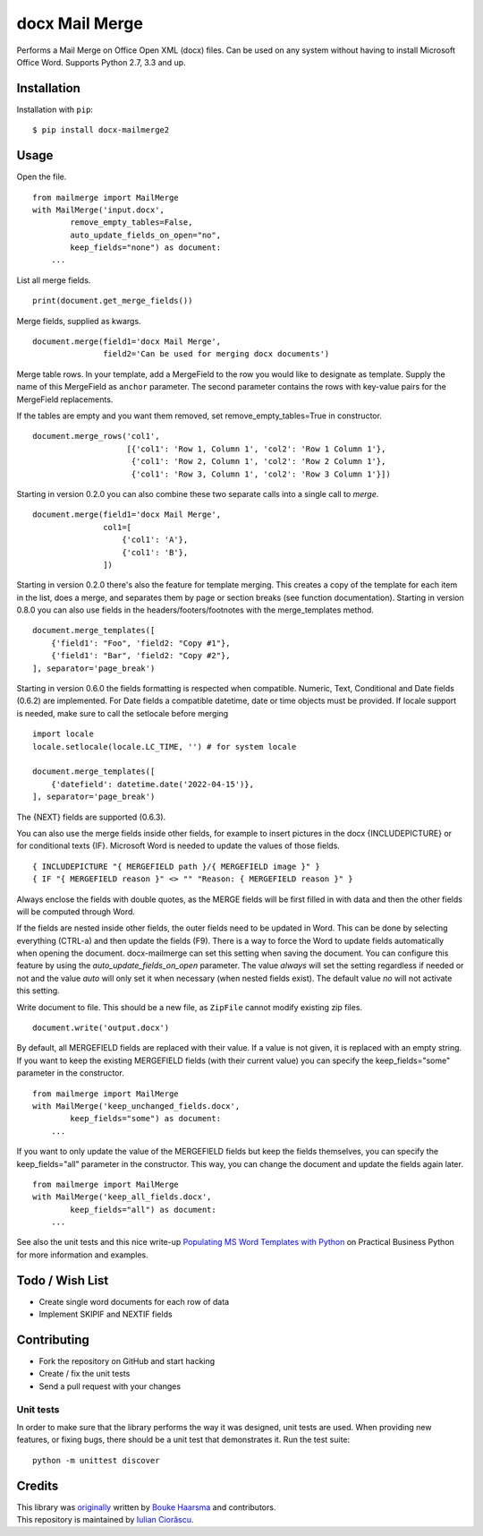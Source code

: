 ===============
docx Mail Merge
===============

.. image:: https://badge.fury.io/py/docx-mailmerge2.png
    :alt: PyPI
    :target: https://pypi.python.org/pypi/docx-mailmerge2

Performs a Mail Merge on Office Open XML (docx) files. Can be used on any
system without having to install Microsoft Office Word. Supports Python 2.7,
3.3 and up.

Installation
============

Installation with ``pip``:
::

    $ pip install docx-mailmerge2


Usage
=====

Open the file.
::

    from mailmerge import MailMerge
    with MailMerge('input.docx',
            remove_empty_tables=False,
            auto_update_fields_on_open="no",
            keep_fields="none") as document:
        ...


List all merge fields.
::

    print(document.get_merge_fields())


Merge fields, supplied as kwargs.
::

    document.merge(field1='docx Mail Merge',
                   field2='Can be used for merging docx documents')

Merge table rows. In your template, add a MergeField to the row you would like
to designate as template. Supply the name of this MergeField as ``anchor``
parameter. The second parameter contains the rows with key-value pairs for
the MergeField replacements.

If the tables are empty and you want them removed, set remove_empty_tables=True
in constructor.
::

    document.merge_rows('col1',
                        [{'col1': 'Row 1, Column 1', 'col2': 'Row 1 Column 1'},
                         {'col1': 'Row 2, Column 1', 'col2': 'Row 2 Column 1'},
                         {'col1': 'Row 3, Column 1', 'col2': 'Row 3 Column 1'}])


Starting in version 0.2.0 you can also combine these two separate calls into a
single call to `merge`.
::

    document.merge(field1='docx Mail Merge',
                   col1=[
                       {'col1': 'A'},
                       {'col1': 'B'},
                   ])


Starting in version 0.2.0 there's also the feature for template merging.
This creates a copy of the template for each item in the list, does a merge,
and separates them by page or section breaks (see function documentation).
Starting in version 0.8.0 you can also use fields in the headers/footers/footnotes
with the merge_templates method.
::

    document.merge_templates([
        {'field1': "Foo", 'field2: "Copy #1"},
        {'field1': "Bar", 'field2: "Copy #2"},
    ], separator='page_break')


Starting in version 0.6.0 the fields formatting is respected when compatible.
Numeric, Text, Conditional and Date fields (0.6.2) are implemented.
For Date fields a compatible datetime, date or time objects must be provided.
If locale support is needed, make sure to call the setlocale before merging
::

    import locale
    locale.setlocale(locale.LC_TIME, '') # for system locale

    document.merge_templates([
        {'datefield': datetime.date('2022-04-15')},
    ], separator='page_break')

The {NEXT} fields are supported (0.6.3).

You can also use the merge fields inside other fields, for example to insert
pictures in the docx {INCLUDEPICTURE} or for conditional texts {IF}.
Microsoft Word is needed to update the values of those fields.
::

    { INCLUDEPICTURE "{ MERGEFIELD path }/{ MERGEFIELD image }" }
    { IF "{ MERGEFIELD reason }" <> "" "Reason: { MERGEFIELD reason }" }

Always enclose the fields with double quotes, as the MERGE fields will be first
filled in with data and then the other fields will be computed through Word.

If the fields are nested inside other fields, the outer fields need to be
updated in Word. This can be done by selecting everything (CTRL-a) and then
update the fields (F9). There is a way to force the Word to update fields
automatically when opening the document. docx-mailmerge can set this
setting when saving the document. You can configure this feature by using
the *auto_update_fields_on_open* parameter. The value *always* will set the
setting regardless if needed or not and the value *auto* will only set it
when necessary (when nested fields exist). The default value *no* will not
activate this setting.


Write document to file. This should be a new file, as ``ZipFile`` cannot modify
existing zip files.
::

    document.write('output.docx')

By default, all MERGEFIELD fields are replaced with their value. If a value is 
not given, it is replaced with an empty string.
If you want to keep the existing MERGEFIELD fields (with their current value)
you can specify the keep_fields="some" parameter in the constructor.
::

    from mailmerge import MailMerge
    with MailMerge('keep_unchanged_fields.docx',
            keep_fields="some") as document:
        ...

If you want to only update the value of the MERGEFIELD fields but keep the 
fields themselves, you can specify the keep_fields="all" parameter in the 
constructor. This way, you can change the document and update the fields again
later.
::

    from mailmerge import MailMerge
    with MailMerge('keep_all_fields.docx',
            keep_fields="all") as document:
        ...


See also the unit tests and this nice write-up `Populating MS Word Templates
with Python`_ on Practical Business Python for more information and examples.

Todo / Wish List
================

* Create single word documents for each row of data
* Implement SKIPIF and NEXTIF fields

Contributing
============

* Fork the repository on GitHub and start hacking
* Create / fix the unit tests
* Send a pull request with your changes

Unit tests
----------

In order to make sure that the library performs the way it was designed, unit
tests are used. When providing new features, or fixing bugs, there should be a
unit test that demonstrates it. Run the test suite::

    python -m unittest discover

Credits
=======

| This library was `originally`_ written by `Bouke Haarsma`_ and contributors.
| This repository is maintained by `Iulian Ciorăscu`_.

.. _Bouke Haarsma: https://twitter.com/BoukeHaarsma
.. _Populating MS Word Templates with Python: http://pbpython.com/python-word-template.html
.. _originally: https://github.com/Bouke/docx-mailmerge
.. _Iulian Ciorăscu: https://github.com/iulica/
